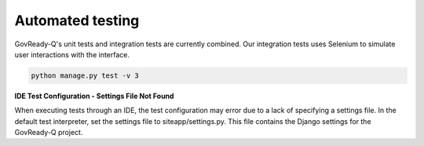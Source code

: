 .. Copyright (C) 2020 GovReady PBC

.. _Automated testing:
.. _chromedriver: https://chromedriver.chromium.org/
.. _VcXsrv : https://sourceforge.net/projects/vcxsrv/

Automated testing
=================

GovReady-Q's unit tests and integration tests are currently combined. Our integration tests uses Selenium to simulate user interactions with the interface.

.. code-block:: bash

    python manage.py test -v 3


**IDE Test Configuration - Settings File Not Found**

When executing tests through an IDE, the test configuration may error due to a lack of specifying a settings file.
In the default test interpreter, set the settings file to siteapp/settings.py.
This file contains the Django settings for the GovReady-Q project.
